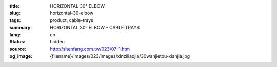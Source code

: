 :title: HORIZONTAL 30° ELBOW
:slug: horizontal-30-elbow
:tags: product, cable-trays
:summary: HORIZONTAL 30° ELBOW - CABLE TRAYS
:lang: en
:status: hidden
:source: http://shenfang.com.tw/023/07-1.htm
:og_image: {filename}/images/023/images/xinziliaojia/30wanjietou-xianjia.jpg
